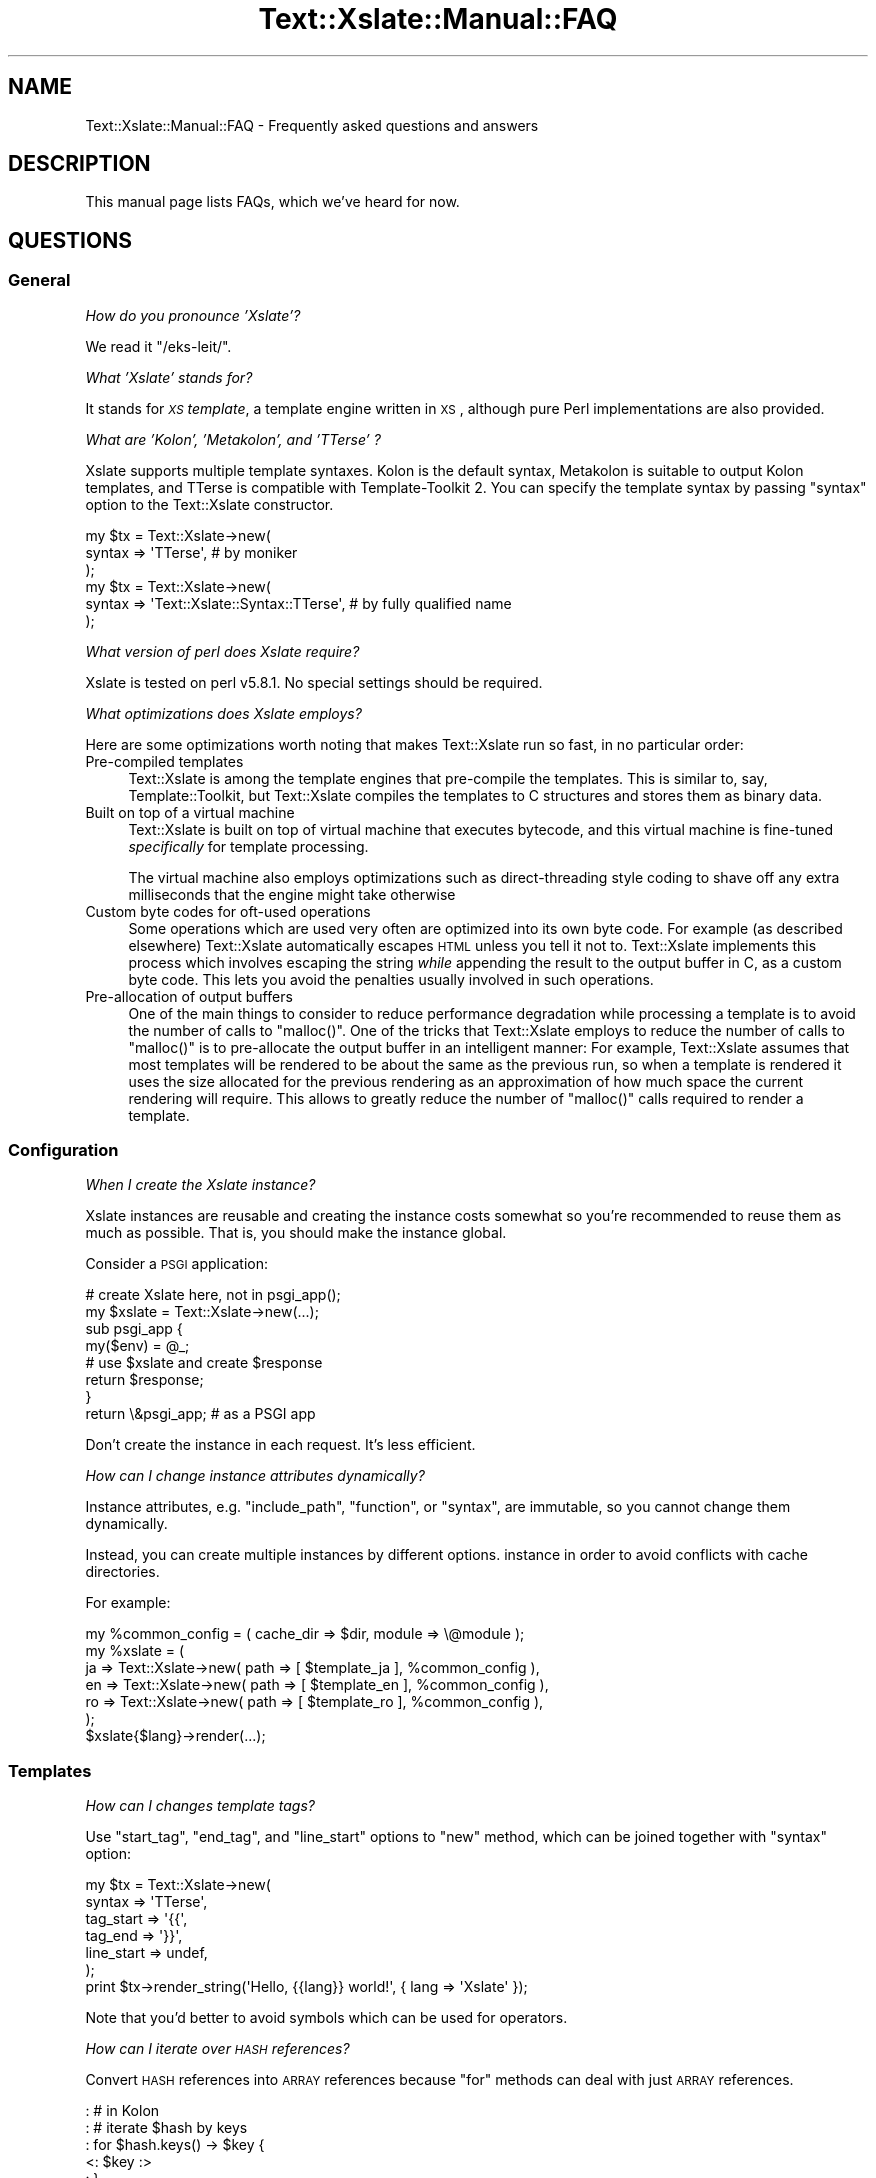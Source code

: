 .\" Automatically generated by Pod::Man 2.23 (Pod::Simple 3.14)
.\"
.\" Standard preamble:
.\" ========================================================================
.de Sp \" Vertical space (when we can't use .PP)
.if t .sp .5v
.if n .sp
..
.de Vb \" Begin verbatim text
.ft CW
.nf
.ne \\$1
..
.de Ve \" End verbatim text
.ft R
.fi
..
.\" Set up some character translations and predefined strings.  \*(-- will
.\" give an unbreakable dash, \*(PI will give pi, \*(L" will give a left
.\" double quote, and \*(R" will give a right double quote.  \*(C+ will
.\" give a nicer C++.  Capital omega is used to do unbreakable dashes and
.\" therefore won't be available.  \*(C` and \*(C' expand to `' in nroff,
.\" nothing in troff, for use with C<>.
.tr \(*W-
.ds C+ C\v'-.1v'\h'-1p'\s-2+\h'-1p'+\s0\v'.1v'\h'-1p'
.ie n \{\
.    ds -- \(*W-
.    ds PI pi
.    if (\n(.H=4u)&(1m=24u) .ds -- \(*W\h'-12u'\(*W\h'-12u'-\" diablo 10 pitch
.    if (\n(.H=4u)&(1m=20u) .ds -- \(*W\h'-12u'\(*W\h'-8u'-\"  diablo 12 pitch
.    ds L" ""
.    ds R" ""
.    ds C` ""
.    ds C' ""
'br\}
.el\{\
.    ds -- \|\(em\|
.    ds PI \(*p
.    ds L" ``
.    ds R" ''
'br\}
.\"
.\" Escape single quotes in literal strings from groff's Unicode transform.
.ie \n(.g .ds Aq \(aq
.el       .ds Aq '
.\"
.\" If the F register is turned on, we'll generate index entries on stderr for
.\" titles (.TH), headers (.SH), subsections (.SS), items (.Ip), and index
.\" entries marked with X<> in POD.  Of course, you'll have to process the
.\" output yourself in some meaningful fashion.
.ie \nF \{\
.    de IX
.    tm Index:\\$1\t\\n%\t"\\$2"
..
.    nr % 0
.    rr F
.\}
.el \{\
.    de IX
..
.\}
.\"
.\" Accent mark definitions (@(#)ms.acc 1.5 88/02/08 SMI; from UCB 4.2).
.\" Fear.  Run.  Save yourself.  No user-serviceable parts.
.    \" fudge factors for nroff and troff
.if n \{\
.    ds #H 0
.    ds #V .8m
.    ds #F .3m
.    ds #[ \f1
.    ds #] \fP
.\}
.if t \{\
.    ds #H ((1u-(\\\\n(.fu%2u))*.13m)
.    ds #V .6m
.    ds #F 0
.    ds #[ \&
.    ds #] \&
.\}
.    \" simple accents for nroff and troff
.if n \{\
.    ds ' \&
.    ds ` \&
.    ds ^ \&
.    ds , \&
.    ds ~ ~
.    ds /
.\}
.if t \{\
.    ds ' \\k:\h'-(\\n(.wu*8/10-\*(#H)'\'\h"|\\n:u"
.    ds ` \\k:\h'-(\\n(.wu*8/10-\*(#H)'\`\h'|\\n:u'
.    ds ^ \\k:\h'-(\\n(.wu*10/11-\*(#H)'^\h'|\\n:u'
.    ds , \\k:\h'-(\\n(.wu*8/10)',\h'|\\n:u'
.    ds ~ \\k:\h'-(\\n(.wu-\*(#H-.1m)'~\h'|\\n:u'
.    ds / \\k:\h'-(\\n(.wu*8/10-\*(#H)'\z\(sl\h'|\\n:u'
.\}
.    \" troff and (daisy-wheel) nroff accents
.ds : \\k:\h'-(\\n(.wu*8/10-\*(#H+.1m+\*(#F)'\v'-\*(#V'\z.\h'.2m+\*(#F'.\h'|\\n:u'\v'\*(#V'
.ds 8 \h'\*(#H'\(*b\h'-\*(#H'
.ds o \\k:\h'-(\\n(.wu+\w'\(de'u-\*(#H)/2u'\v'-.3n'\*(#[\z\(de\v'.3n'\h'|\\n:u'\*(#]
.ds d- \h'\*(#H'\(pd\h'-\w'~'u'\v'-.25m'\f2\(hy\fP\v'.25m'\h'-\*(#H'
.ds D- D\\k:\h'-\w'D'u'\v'-.11m'\z\(hy\v'.11m'\h'|\\n:u'
.ds th \*(#[\v'.3m'\s+1I\s-1\v'-.3m'\h'-(\w'I'u*2/3)'\s-1o\s+1\*(#]
.ds Th \*(#[\s+2I\s-2\h'-\w'I'u*3/5'\v'-.3m'o\v'.3m'\*(#]
.ds ae a\h'-(\w'a'u*4/10)'e
.ds Ae A\h'-(\w'A'u*4/10)'E
.    \" corrections for vroff
.if v .ds ~ \\k:\h'-(\\n(.wu*9/10-\*(#H)'\s-2\u~\d\s+2\h'|\\n:u'
.if v .ds ^ \\k:\h'-(\\n(.wu*10/11-\*(#H)'\v'-.4m'^\v'.4m'\h'|\\n:u'
.    \" for low resolution devices (crt and lpr)
.if \n(.H>23 .if \n(.V>19 \
\{\
.    ds : e
.    ds 8 ss
.    ds o a
.    ds d- d\h'-1'\(ga
.    ds D- D\h'-1'\(hy
.    ds th \o'bp'
.    ds Th \o'LP'
.    ds ae ae
.    ds Ae AE
.\}
.rm #[ #] #H #V #F C
.\" ========================================================================
.\"
.IX Title "Text::Xslate::Manual::FAQ 3"
.TH Text::Xslate::Manual::FAQ 3 "2011-11-17" "perl v5.12.4" "User Contributed Perl Documentation"
.\" For nroff, turn off justification.  Always turn off hyphenation; it makes
.\" way too many mistakes in technical documents.
.if n .ad l
.nh
.SH "NAME"
Text::Xslate::Manual::FAQ \- Frequently asked questions and answers
.SH "DESCRIPTION"
.IX Header "DESCRIPTION"
This manual page lists FAQs, which we've heard for now.
.SH "QUESTIONS"
.IX Header "QUESTIONS"
.SS "General"
.IX Subsection "General"
\fIHow do you pronounce 'Xslate'?\fR
.IX Subsection "How do you pronounce 'Xslate'?"
.PP
We read it \f(CW\*(C`/eks\-leit/\*(C'\fR.
.PP
\fIWhat 'Xslate' stands for?\fR
.IX Subsection "What 'Xslate' stands for?"
.PP
It stands for \fI\s-1XS\s0 template\fR, a template engine written in \s-1XS\s0, although
pure Perl implementations are also provided.
.PP
\fIWhat are 'Kolon', 'Metakolon', and 'TTerse' ?\fR
.IX Subsection "What are 'Kolon', 'Metakolon', and 'TTerse' ?"
.PP
Xslate supports multiple template syntaxes. Kolon is the default syntax,
Metakolon is suitable to output Kolon templates, and TTerse is compatible
with Template-Toolkit 2. You can specify the template syntax by passing
\&\f(CW\*(C`syntax\*(C'\fR option to the Text::Xslate constructor.
.PP
.Vb 3
\&    my $tx = Text::Xslate\->new(
\&        syntax => \*(AqTTerse\*(Aq, # by moniker
\&    );
\&
\&    my $tx = Text::Xslate\->new(
\&        syntax => \*(AqText::Xslate::Syntax::TTerse\*(Aq, # by fully qualified name
\&    );
.Ve
.PP
\fIWhat version of perl does Xslate require?\fR
.IX Subsection "What version of perl does Xslate require?"
.PP
Xslate is tested on perl v5.8.1. No special settings should be required.
.PP
\fIWhat optimizations does Xslate employs?\fR
.IX Subsection "What optimizations does Xslate employs?"
.PP
Here are some optimizations worth noting that makes Text::Xslate run so fast,
in no particular order:
.IP "Pre-compiled templates" 4
.IX Item "Pre-compiled templates"
Text::Xslate is among the template engines that pre-compile the templates.
This is similar to, say, Template::Toolkit, but Text::Xslate compiles the
templates to C structures and stores them as binary data.
.IP "Built on top of a virtual machine" 4
.IX Item "Built on top of a virtual machine"
Text::Xslate is built on top of virtual machine that executes bytecode, and
this virtual machine is fine-tuned \fIspecifically\fR for template processing.
.Sp
The virtual machine also employs optimizations such as direct-threading
style coding to shave off any extra milliseconds that the engine might take
otherwise
.IP "Custom byte codes for oft-used operations" 4
.IX Item "Custom byte codes for oft-used operations"
Some operations which are used very often are optimized into its own
byte code. For example (as described elsewhere) Text::Xslate automatically
escapes \s-1HTML\s0 unless you tell it not to. Text::Xslate implements this process
which involves escaping the string \fIwhile\fR appending the result to the
output buffer in C, as a custom byte code. This lets you avoid the penalties
usually involved in such operations.
.IP "Pre-allocation of output buffers" 4
.IX Item "Pre-allocation of output buffers"
One of the main things to consider to reduce performance degradation
while processing a template is to avoid the number of calls to \f(CW\*(C`malloc()\*(C'\fR.
One of the tricks that Text::Xslate employs to reduce the number of calls to
\&\f(CW\*(C`malloc()\*(C'\fR is to pre-allocate the output buffer in an intelligent manner:
For example, Text::Xslate assumes that most templates will be rendered to be
about the same as the previous run, so when a template is rendered it uses
the size allocated for the previous rendering as an approximation of how much
space the current rendering will require. This allows to greatly reduce the
number of \f(CW\*(C`malloc()\*(C'\fR calls required to render a template.
.SS "Configuration"
.IX Subsection "Configuration"
\fIWhen I create the Xslate instance?\fR
.IX Subsection "When I create the Xslate instance?"
.PP
Xslate instances are reusable and creating the instance costs somewhat
so you're recommended to reuse them as much as possible.
That is, you should make the instance global.
.PP
Consider a \s-1PSGI\s0 application:
.PP
.Vb 2
\&    # create Xslate here, not in psgi_app();
\&    my $xslate = Text::Xslate\->new(...);
\&
\&    sub psgi_app {
\&        my($env) = @_;
\&        # use $xslate and create $response
\&        return $response;
\&    }
\&    return \e&psgi_app; # as a PSGI app
.Ve
.PP
Don't create the instance in each request. It's less efficient.
.PP
\fIHow can I change instance attributes dynamically?\fR
.IX Subsection "How can I change instance attributes dynamically?"
.PP
Instance attributes, e.g. \f(CW\*(C`include_path\*(C'\fR, \f(CW\*(C`function\*(C'\fR, or \f(CW\*(C`syntax\*(C'\fR,
are immutable, so you cannot change them dynamically.
.PP
Instead, you can create multiple instances by different options.
instance in order to avoid conflicts with cache directories.
.PP
For example:
.PP
.Vb 7
\&    my %common_config = ( cache_dir => $dir, module => \e@module );
\&    my %xslate = (
\&        ja => Text::Xslate\->new( path => [ $template_ja ], %common_config ),
\&        en => Text::Xslate\->new( path => [ $template_en ], %common_config ),
\&        ro => Text::Xslate\->new( path => [ $template_ro ], %common_config ),
\&    );
\&    $xslate{$lang}\->render(...);
.Ve
.SS "Templates"
.IX Subsection "Templates"
\fIHow can I changes template tags?\fR
.IX Subsection "How can I changes template tags?"
.PP
Use \f(CW\*(C`start_tag\*(C'\fR, \f(CW\*(C`end_tag\*(C'\fR, and \f(CW\*(C`line_start\*(C'\fR options to \f(CW\*(C`new\*(C'\fR method,
which can be joined together with \f(CW\*(C`syntax\*(C'\fR option:
.PP
.Vb 7
\&    my $tx = Text::Xslate\->new(
\&        syntax     => \*(AqTTerse\*(Aq,
\&        tag_start  => \*(Aq{{\*(Aq,
\&        tag_end    => \*(Aq}}\*(Aq,
\&        line_start => undef,
\&    );
\&    print $tx\->render_string(\*(AqHello, {{lang}} world!\*(Aq, { lang => \*(AqXslate\*(Aq });
.Ve
.PP
Note that you'd better to avoid symbols which can be used for operators.
.PP
\fIHow can I iterate over \s-1HASH\s0 references?\fR
.IX Subsection "How can I iterate over HASH references?"
.PP
Convert \s-1HASH\s0 references into \s-1ARRAY\s0 references because \f(CW\*(C`for\*(C'\fR methods can
deal with just \s-1ARRAY\s0 references.
.PP
.Vb 10
\&    : # in Kolon
\&    : # iterate $hash by keys
\&    : for $hash.keys() \-> $key {
\&        <: $key :>
\&    : }
\&    : # by values
\&    : for $hash.values() \-> $value {
\&        <: $value :>
\&    : }
\&    : # by key\-value pairs
\&    : for $hash.kv() \-> $pair {
\&        <: $pair.key :>=<: $pair.value :>
\&    : }
.Ve
.PP
Note that the above methods return \s-1ARRAY\s0 references sorted by the keys.
.PP
\fIHow can I use Template-Toolkit virtual methods and filters?\fR
.IX Subsection "How can I use Template-Toolkit virtual methods and filters?"
.PP
Xslate itself does not support these methods and filters, but there
are modules on \s-1CPAN\s0 that implement them.
.PP
Text::Xslate::Bridge::TT2 provides almost all the \s-1TT\s0 methods and filters,
but it requires Template-Toolkit installed.
.PP
Text::Xslate::Bridge::TT2Like provides the same features as
\&\f(CW\*(C`T::X::Bridge::TT2\*(C'\fR, and it does not require the Template-Toolkit runtime.
.PP
These bridge modules are useful not only for TTerse users, but
also for Kolon users.
.PP
\fIHow can I (write|get) plugins?\fR
.IX Subsection "How can I (write|get) plugins?"
.PP
It is unlikely to need to write plugins for Xslate, because Xslate allows
you to export any functions to templates. Any function-based modules
are available by the \f(CW\*(C`module\*(C'\fR option.
.PP
Xslate also allows to call methods for object instances, so you can
use any object-oriented modules, except for classes which only provide
class methods (they need wrappers).
.PP
If you want to add methods to builtin data types (nil, scalars, arrays and
hashes), you can write bridge modules. See Text::Xslate::Bridge for details.
.PP
\fIHow to limit while-loop like Template-Toolkit?\fR
.IX Subsection "How to limit while-loop like Template-Toolkit?"
.PP
While Template-Toolkit has a loop counter to prevent runaway \f(CW\*(C`WHILE\*(C'\fR loop,
Xslate has no arbitrary limitation.
.PP
Instead, you can use \f(CW\*(C`alarm()\*(C'\fR to limit \fBany\fR runaway code:
.PP
.Vb 8
\&    eval {
\&        local $SIG{ALRM} = sub { die @_ };
\&        alarm(1); # set timeout
\&        $tx\->render(\*(Aq<: while true { } :>\*(Aq, \e%vars);
\&    };
\&    if($@ =~ /\eb ALRM \eb/xms) {
\&        # timeout!
\&    }
.Ve
.PP
\fIDoes Xslate process text strings, or binary strings?\fR
.IX Xref "utf8 UTF-8 utf8 flagged string unicode"
.IX Subsection "Does Xslate process text strings, or binary strings?"
.PP
(The meaning of \fItext string\fR and \fIbinary string\fR is that of Perl,
see perlunifaq.)
.PP
Xslate assumes template files to be encoded in \f(CW\*(C`UTF\-8\*(C'\fR by default, so the
output is a text string and template parameters, including values which
registered functions return, \fBmust\fR be text strings.
.PP
However, if you want to process binary strings, you can do so by passing
\&\f(CW\*(C`:bytes\*(C'\fR to \f(CW\*(C`input_layer\*(C'\fR, although it's not recommended.
.PP
\fIWhy doesn't I cannot access \f(CI$object\fI.attr like \s-1TT2\s0?\fR
.IX Subsection "Why doesn't I cannot access $object.attr like TT2?"
.PP
Template-Toolkit allows objects (i.e. blessed references) to access its element if the object has no accessor methods, i.e. \f(CW\*(C`[% object.attr %]\*(C'\fR might mean \f(CW\*(C`$object\->{attr}\*(C'\fR. This behavior breaks encapsulation and hides typos, so Xslate doesn't allow such fallbacks.
.PP
If you want to access object attributes, define the accessors of them,
or prepare values as a non-object before calling \f(CW\*(C`render()\*(C'\fR.
.PP
\fICan I load macros in other template files?\fR
.IX Subsection "Can I load macros in other template files?"
.PP
Not yet. Currently Xslate doesn't support external macros.
.SS "Functions, filters and macros"
.IX Subsection "Functions, filters and macros"
\fIWhere are the list of builtin functions?\fR
.IX Subsection "Where are the list of builtin functions?"
.PP
See Text::Xslate::Manual::Builtin.
.PP
\fIHow can I use macros as a callback to high-level functions?\fR
.IX Subsection "How can I use macros as a callback to high-level functions?"
.PP
Macros are objects that overload \f(CW\*(C`&{}\*(C'\fR, the \s-1CODE\s0 dereference operator, so
all you have to do is to call them simply, but don't check their types because
they are not a \fIreal\fR \s-1CODE\s0 reference.
.PP
.Vb 9
\&    my $tx = Text::Xslate\->new(
\&        function => {
\&            count => sub {
\&                my($a, $cb) = @_;
\&                # Don\*(Aqt check the type of $cb!
\&                return scalar grep { $cb\->($_) } @{$a};
\&            },
\&        },
\&    );
\&
\&    print $tx\->render_string(\*(Aq<: count($a, \-> $x { $x >= 50 }) :>\*(Aq,
\&        { a => [ 0 .. 100 ] },
\&    ); # => 50
.Ve
.SS "Web Application Frameworks"
.IX Subsection "Web Application Frameworks"
\fIHow can I use Xslate in \f(CI$my_favorite_WAF\fI?\fR
.IX Subsection "How can I use Xslate in $my_favorite_WAF?"
.PP
There are bridges that integrate Xslate into WAFs:
.IP "\(bu" 4
Catalyst::View::Xslate for Catalyst
.IP "\(bu" 4
MojoX::Renderer::Xslate for Mojolicious
.IP "\(bu" 4
Tiffany for general usage
.PP
There are WAFs which adopt Xslate as the default template engine:
.IP "\(bu" 4
Amon2
.IP "\(bu" 4
Pickles
.PP
\fIWhere are examples which use Xslate in Catalyst?\fR
.IX Subsection "Where are examples which use Xslate in Catalyst?"
.PP
Not yet. Please blog it and it'll be introduced here.
.SS "Development and support"
.IX Subsection "Development and support"
\fIHow can I colorize Xslate templates?\fR
.IX Subsection "How can I colorize Xslate templates?"
.PP
If you are a \f(CW\*(C`vim\*(C'\fR user, there is \fIxslate.vim\fR for Kolon:
https://github.com/motemen/xslate\-vim <https://github.com/motemen/xslate-vim>
.PP
\fIWhere can I ask questions?\fR
.IX Subsection "Where can I ask questions?"
.PP
The mailing list is recommended to ask questions.
.PP
<http://groups.google.com/group/xslate>
.PP
If you find a bug or have a request, creating github issues is better
because those tickets are less likely to disappear than the ports in the
mailing list.
.PP
https://github.com/xslate/p5\-Text\-Xslate/issues <https://github.com/xslate/p5-Text-Xslate/issues>
.PP
\fII found a bug! What can I do for you?\fR
.IX Subsection "I found a bug! What can I do for you?"
.PP
Please make a minimal test case to show the problem clearly.
The code is the common language both I and you speak fluently ;)
.SH "SEE ALSO"
.IX Header "SEE ALSO"
Text::Xslate
.PP
Text::Xslate::Manual
.PP
Text::Xslate::Manual::Cookbook
